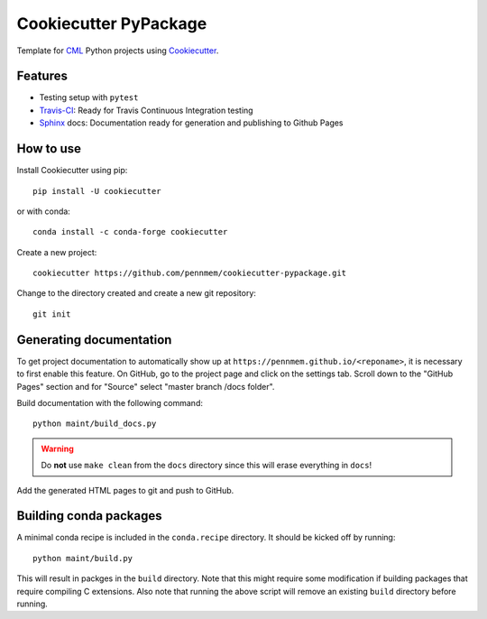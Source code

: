 ======================
Cookiecutter PyPackage
======================

Template for CML_ Python projects using Cookiecutter_.

.. _CML: http://memory.psych.upenn.edu/Main_Page
.. _Cookiecutter: https://github.com/audreyr/cookiecutter

Features
--------

* Testing setup with ``pytest``
* Travis-CI_: Ready for Travis Continuous Integration testing
* Sphinx_ docs: Documentation ready for generation and publishing to Github
  Pages

.. _Travis-CI: https://travis-ci.org/
.. _Sphinx: http://www.sphinx-doc.org/en/stable/

How to use
----------

Install Cookiecutter using pip::

    pip install -U cookiecutter

or with conda::

    conda install -c conda-forge cookiecutter

Create a new project::

    cookiecutter https://github.com/pennmem/cookiecutter-pypackage.git

Change to the directory created and create a new git repository::

    git init

Generating documentation
------------------------

To get project documentation to automatically show up at
``https://pennmem.github.io/<reponame>``, it is necessary to first enable this
feature. On GitHub, go to the project page and click on the settings tab. Scroll
down to the "GitHub Pages" section and for "Source" select "master branch /docs
folder".

Build documentation with the following command::

    python maint/build_docs.py

.. warning::

   Do **not** use ``make clean`` from the ``docs`` directory since this will
   erase everything in ``docs``!

Add the generated HTML pages to git and push to GitHub.

Building conda packages
-----------------------

A minimal conda recipe is included in the ``conda.recipe`` directory. It should
be kicked off by running::

  python maint/build.py

This will result in packges in the ``build`` directory. Note that this might
require some modification if building packages that require compiling C
extensions. Also note that running the above script will remove an existing
``build`` directory before running.
